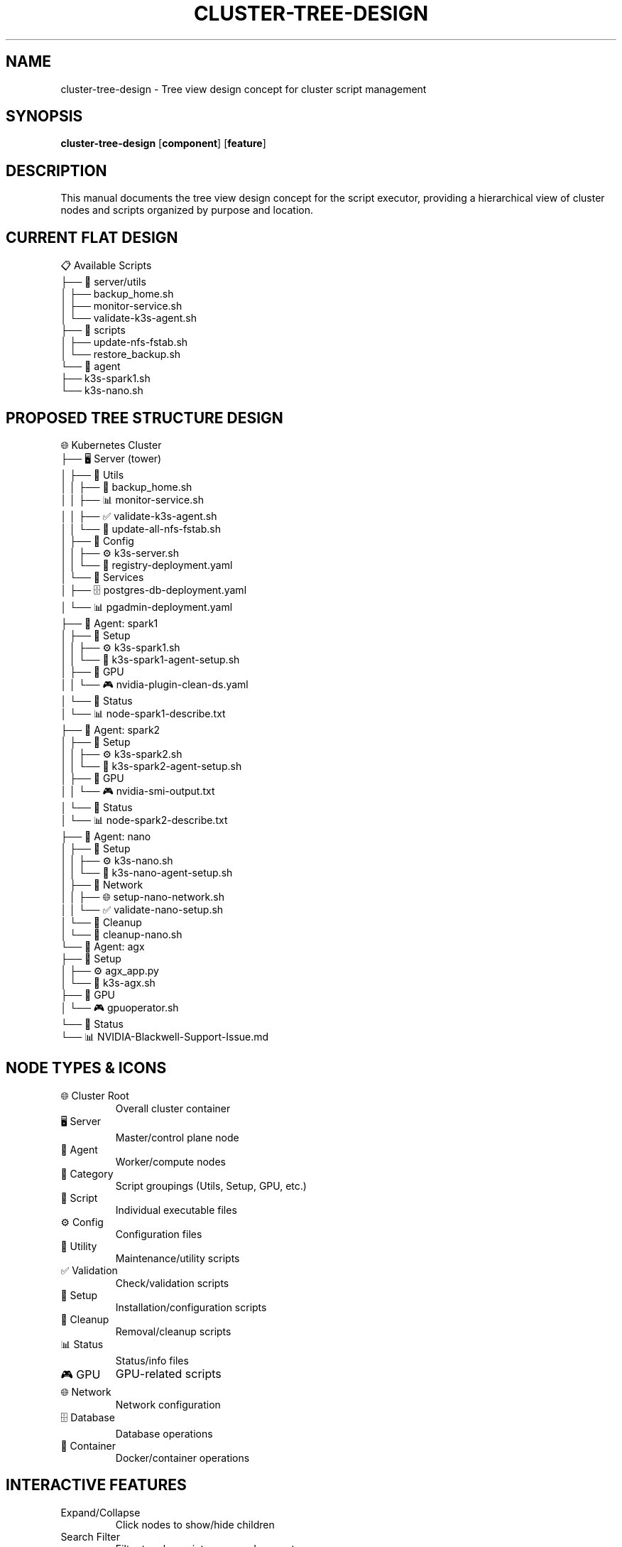 .TH CLUSTER-TREE-DESIGN 8 "Script Executor" "System Administration"
.SH NAME
cluster-tree-design \- Tree view design concept for cluster script management
.SH SYNOPSIS
.B cluster-tree-design
.RB [ component ]
.RB [ feature ]
.SH DESCRIPTION
This manual documents the tree view design concept for the script executor, providing a hierarchical view of cluster nodes and scripts organized by purpose and location.
.SH CURRENT FLAT DESIGN
.nf
📋 Available Scripts
├── 📁 server/utils
│   ├── backup_home.sh
│   ├── monitor-service.sh
│   └── validate-k3s-agent.sh
├── 📁 scripts
│   ├── update-nfs-fstab.sh
│   └── restore_backup.sh
└── 📁 agent
    ├── k3s-spark1.sh
    └── k3s-nano.sh
.fi
.SH PROPOSED TREE STRUCTURE DESIGN
.nf
🌐 Kubernetes Cluster
├── 🖥️ Server (tower)
│   ├── 📁 Utils
│   │   ├── 🔄 backup_home.sh
│   │   ├── 📊 monitor-service.sh
│   │   ├── ✅ validate-k3s-agent.sh
│   │   └── 🔧 update-all-nfs-fstab.sh
│   ├── 📁 Config
│   │   ├── ⚙️ k3s-server.sh
│   │   └── 🐳 registry-deployment.yaml
│   └── 📁 Services
│       ├── 🗄️ postgres-db-deployment.yaml
│       └── 📊 pgadmin-deployment.yaml
├── 🤖 Agent: spark1
│   ├── 📁 Setup
│   │   ├── ⚙️ k3s-spark1.sh
│   │   └── 🔧 k3s-spark1-agent-setup.sh
│   ├── 📁 GPU
│   │   └── 🎮 nvidia-plugin-clean-ds.yaml
│   └── 📁 Status
│       └── 📊 node-spark1-describe.txt
├── 🤖 Agent: spark2
│   ├── 📁 Setup
│   │   ├── ⚙️ k3s-spark2.sh
│   │   └── 🔧 k3s-spark2-agent-setup.sh
│   ├── 📁 GPU
│   │   └── 🎮 nvidia-smi-output.txt
│   └── 📁 Status
│       └── 📊 node-spark2-describe.txt
├── 🤖 Agent: nano
│   ├── 📁 Setup
│   │   ├── ⚙️ k3s-nano.sh
│   │   └── 🔧 k3s-nano-agent-setup.sh
│   ├── 📁 Network
│   │   ├── 🌐 setup-nano-network.sh
│   │   └── ✅ validate-nano-setup.sh
│   └── 📁 Cleanup
│       └── 🧹 cleanup-nano.sh
└── 🤖 Agent: agx
    ├── 📁 Setup
    │   ├── ⚙️ agx_app.py
    │   └── 🔧 k3s-agx.sh
    ├── 📁 GPU
    │   └── 🎮 gpuoperator.sh
    └── 📁 Status
        └── 📊 NVIDIA-Blackwell-Support-Issue.md
.fi
.SH NODE TYPES & ICONS
.TP
🌐 Cluster Root
Overall cluster container
.TP
🖥️ Server
Master/control plane node
.TP
🤖 Agent
Worker/compute nodes
.TP
📁 Category
Script groupings (Utils, Setup, GPU, etc.)
.TP
📄 Script
Individual executable files
.TP
⚙️ Config
Configuration files
.TP
🔄 Utility
Maintenance/utility scripts
.TP
✅ Validation
Check/validation scripts
.TP
🔧 Setup
Installation/configuration scripts
.TP
🧹 Cleanup
Removal/cleanup scripts
.TP
📊 Status
Status/info files
.TP
🎮 GPU
GPU-related scripts
.TP
🌐 Network
Network configuration
.TP
🗄️ Database
Database operations
.TP
🐳 Container
Docker/container operations
.SH INTERACTIVE FEATURES
.TP
Expand/Collapse
Click nodes to show/hide children
.TP
Search Filter
Filter tree by script name, node, or category
.TP
Execution Status
Visual indicators for running/completed scripts
.TP
Node Status
Show online/offline status of cluster nodes
.TP
Drag & Drop
Reorganize favorite scripts
.TP
Context Menu
Right-click options (execute, view details, etc.)
.SH BACKEND IMPLEMENTATION
.nf
class ClusterNode(BaseModel):
    name: str
    type: str  # 'cluster', 'server', 'agent', 'category', 'script'
    path: Optional[str] = None
    children: List['ClusterNode'] = []
    status: Optional[str] = None  # 'online', 'offline', 'running', etc.
    metadata: Dict[str, Any] = {}

@app.get("/api/cluster-tree")
async def get_cluster_tree():
    """Generate hierarchical cluster structure"""
    return build_cluster_tree()
.fi
.SH FRONTEND TREE COMPONENT
.nf
class ClusterTree {
    constructor(container) {
        this.container = container;
        this.treeData = null;
        this.expandedNodes = new Set(['cluster', 'server']);
    }

    async loadTree() {
        const response = await fetch('/api/cluster-tree');
        this.treeData = await response.json();
        this.render();
    }

    render() {
        this.container.innerHTML = this.renderNode(this.treeData);
        this.attachEventListeners();
    }

    renderNode(node, level = 0) {
        const isExpanded = this.expandedNodes.has(node.id);
        const hasChildren = node.children && node.children.length > 0;

        return `
            <div class="tree-node" data-id="${node.id}" style="padding-left: ${level * 20}px">
                <div class="node-header ${hasChildren ? 'expandable' : ''} ${isExpanded ? 'expanded' : ''}">
                    ${hasChildren ? '<span class="toggle">▶</span>' : '<span class="spacer"></span>'}
                    <span class="node-icon">${this.getNodeIcon(node.type)}</span>
                    <span class="node-name">${node.name}</span>
                    ${node.type === 'script' ? '<button class="execute-btn">▶</button>' : ''}
                </div>
                ${hasChildren && isExpanded ? `
                    <div class="node-children">
                        ${node.children.map(child => this.renderNode(child, level + 1)).join('')}
                    </div>
                ` : ''}
            </div>
        `;
    }
}
.fi
.SH UI/UX BENEFITS
.SS Visual Hierarchy
.TP
Clear Structure
Immediately see cluster topology
.TP
Logical Grouping
Scripts organized by node and purpose
.TP
Progressive Disclosure
Expand only what you need
.TP
Context Awareness
Know which node a script affects
.SS User Experience
.TP
Intuitive Navigation
Tree structure matches mental model
.TP
Quick Access
Find scripts by node or category
.TP
Status Overview
See cluster health at a glance
.TP
Efficient Workflow
Execute related scripts together
.SS Operational Benefits
.TP
Node Awareness
Understand which scripts affect which nodes
.TP
Dependency Visualization
See relationships between scripts
.TP
Troubleshooting
Quickly identify node-specific issues
.TP
Maintenance
Organized view for cluster management
.SH IMPLEMENTATION STEPS
.TP
Backend API
Create /api/cluster-tree endpoint
.TP
Tree Builder
Logic to organize scripts into hierarchical structure
.TP
Frontend Component
JavaScript tree view component
.TP
Styling
CSS for tree structure and node types
.TP
Interactions
Expand/collapse, search, execution
.TP
Status Integration
Real-time node and script status
.SH SEE ALSO
.BR fastapi (1),
.BR javascript (7),
.BR css (7)
.SH AUTHOR
Script Executor Design Team